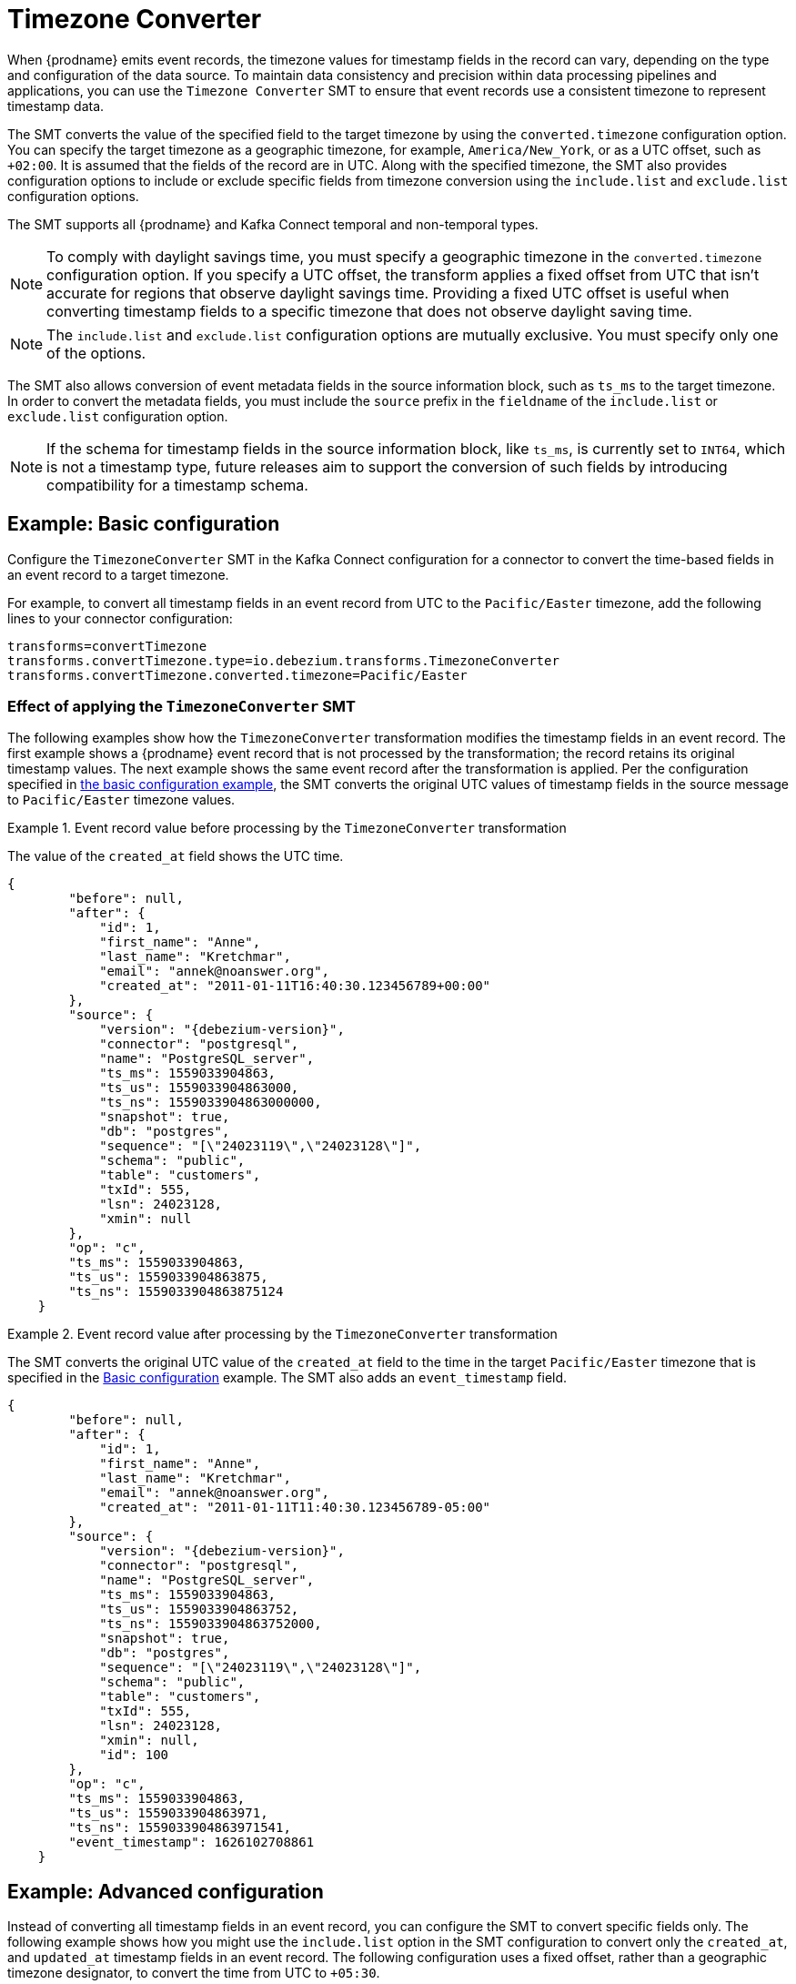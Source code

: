 :page-aliases: configuration/timezone-converter.adoc
// Category: debezium-using
// Type: assembly
// ModuleID: converting-timezone-values-in-debezium-event-records
// Title: Converting timezone values in {prodname} event records

[id="timezone-converter"]
= Timezone Converter
ifdef::community[]
:toc:
:toc-placement: macro
:linkattrs:
:icons: font
:source-highlighter: highlight.js

toc::[]
endif::community[]

[[timezone-converter-introduction]]

When {prodname} emits event records, the timezone values for timestamp fields in the record can vary, depending on the type and configuration of the data source.
To maintain data consistency and precision within data processing pipelines and applications, you can use the `Timezone Converter` SMT to ensure that event records use a consistent timezone to represent timestamp data.

The SMT converts the value of the specified field to the target timezone by using the `converted.timezone` configuration option.
You can specify the target timezone as a geographic timezone, for example,  `America/New_York`, or as a UTC offset, such as `+02:00`.
It is assumed that the fields of the record are in UTC.
Along with the specified timezone, the SMT also provides configuration options to include or exclude specific fields from timezone conversion using the `include.list` and `exclude.list` configuration options.

The SMT supports all {prodname} and Kafka Connect temporal and non-temporal types.

ifdef::product[]
The following topics provide details:

* xref:example-basic-debezium-timezone-converter-smt-configuration[]
* xref:effect-of-applying-the-timezone-converter-smt-to-a-debezium-event-record[]
* xref:example-advanced-debezium-timezone-converter-smt-configuration[]
* xref:options-for-configuring-the-debezium-timezone-converter-transformation[]
endif::product[]


[NOTE]
====
To comply with daylight savings time, you must specify a geographic timezone in the `converted.timezone` configuration option.
If you specify a UTC offset, the transform applies a fixed offset from UTC that isn't accurate for regions that observe daylight savings time.
Providing a fixed UTC offset is useful when converting timestamp fields to a specific timezone that does not observe daylight saving time.
====

[NOTE]
====
The `include.list` and `exclude.list` configuration options are mutually exclusive. You must specify only one of the options.
====

The SMT also allows conversion of event metadata fields in the source information block, such as `ts_ms` to the target timezone. In order to convert the metadata fields, you must include the `source` prefix in the `fieldname` of the `include.list` or `exclude.list` configuration option.

[NOTE]
====
If the schema for timestamp fields in the source information block, like `ts_ms`, is currently set to `INT64`, which is not a timestamp type, future releases aim to support the conversion of such fields by introducing compatibility for a timestamp schema.
====

// Type: concept
// Title: Example: Basic {prodname} timezone converter SMT configuration
// ModuleID: example-basic-debezium-timezone-converter-smt-configuration

[[basic-example-timezone-converter]]
== Example: Basic configuration

[[timezone-converter-usage]]
Configure the `TimezoneConverter` SMT in the Kafka Connect configuration for a connector to convert the time-based fields in an event record to a target timezone.

For example, to convert all timestamp fields in an event record from UTC to the `Pacific/Easter` timezone, add the following lines to your connector configuration:

[source]
----
transforms=convertTimezone
transforms.convertTimezone.type=io.debezium.transforms.TimezoneConverter
transforms.convertTimezone.converted.timezone=Pacific/Easter
----

// Type: concept
// Title: Effect of applying the `TimezoneConverter` SMT to a {prodname} event record
// ModuleID: effect-of-applying-the-timezone-converter-smt-to-a-debezium-event-record

=== Effect of applying the `TimezoneConverter` SMT

The following examples show how the `TimezoneConverter` transformation modifies the timestamp fields in an event record.
The first example shows a {prodname} event record that is not processed by the transformation; the record retains its original timestamp values.
The next example shows the same event record after the transformation is applied.
Per the configuration specified in xref:basic-example-timezone-converter[the basic configuration example], the SMT converts the original UTC values of timestamp fields in the source message to `Pacific/Easter` timezone values.

.Event record value before processing by the `TimezoneConverter` transformation
====
The value of the `created_at` field shows the UTC time.

[source, json,subs="+attributes"]
----
{
        "before": null,
        "after": {
            "id": 1,
            "first_name": "Anne",
            "last_name": "Kretchmar",
            "email": "annek@noanswer.org",
            "created_at": "2011-01-11T16:40:30.123456789+00:00"
        },
        "source": {
            "version": "{debezium-version}",
            "connector": "postgresql",
            "name": "PostgreSQL_server",
            "ts_ms": 1559033904863,
            "ts_us": 1559033904863000,
            "ts_ns": 1559033904863000000,
            "snapshot": true,
            "db": "postgres",
            "sequence": "[\"24023119\",\"24023128\"]",
            "schema": "public",
            "table": "customers",
            "txId": 555,
            "lsn": 24023128,
            "xmin": null
        },
        "op": "c",
        "ts_ms": 1559033904863,
        "ts_us": 1559033904863875,
        "ts_ns": 1559033904863875124
    }
----

====
.Event record value after processing by the `TimezoneConverter` transformation
====
The SMT converts the original UTC value of the `created_at` field to the time in the target `Pacific/Easter` timezone that is specified in the xref:basic-example-timezone-converter[Basic configuration] example.
The SMT also adds an `event_timestamp` field.

[source, json,subs="+attributes"]
----
{
        "before": null,
        "after": {
            "id": 1,
            "first_name": "Anne",
            "last_name": "Kretchmar",
            "email": "annek@noanswer.org",
            "created_at": "2011-01-11T11:40:30.123456789-05:00"
        },
        "source": {
            "version": "{debezium-version}",
            "connector": "postgresql",
            "name": "PostgreSQL_server",
            "ts_ms": 1559033904863,
            "ts_us": 1559033904863752,
            "ts_ns": 1559033904863752000,
            "snapshot": true,
            "db": "postgres",
            "sequence": "[\"24023119\",\"24023128\"]",
            "schema": "public",
            "table": "customers",
            "txId": 555,
            "lsn": 24023128,
            "xmin": null,
            "id": 100
        },
        "op": "c",
        "ts_ms": 1559033904863,
        "ts_us": 1559033904863971,
        "ts_ns": 1559033904863971541,
        "event_timestamp": 1626102708861
    }
----
====

// Type: concept
// Title: Example: Advanced {prodname} timezone converter SMT configuration
// ModuleID: example-advanced-debezium-timezone-converter-smt-configuration
[[advanced-example-timezone-converter]]
== Example: Advanced configuration

Instead of converting all timestamp fields in an event record, you can configure the SMT to convert specific fields only.
The following example shows how you might use the `include.list` option in the SMT configuration to convert only the `created_at`, and `updated_at` timestamp fields in an event record.
The following configuration uses a fixed offset, rather than a geographic timezone designator, to convert the time from UTC to `+05:30`.

[source]
----
transforms=convertTimezone
transforms.convertTimezone.type=io.debezium.transforms.TimezoneConverter
transforms.convertTimezone.converted.timezone=+05:30
transforms.convertTimezone.include.list=source:customers:created_at,customers:updated_at
----

In some cases, you might want to exclude specific timestamp fields from timezone conversion.
For example, to exclude the `updated_at` timestamp field in an event record from timezone conversion, use the `exclude.list` configuration option as in the following example:

[source]
----
transforms=convertTimezone
transforms.convertTimezone.type=io.debezium.transforms.TimezoneConverter
transforms.convertTimezone.converted.timezone=+05:30
transforms.convertTimezone.exclude.list=source:customers:updated_at
----

// Type: reference
// Title: Options for configuring the {prodname} timezone converter transformation
// ModuleID: options-for-configuring-the-debezium-timezone-converter-transformation
[[timezone-converter-configuration-options]]
== Configuration options

The following table lists the configuration options for the `TimezoneConverter` SMT.

.TimezoneConverter SMT configuration options
[cols="14%a,40%a,10%a,10%a"]
|===
|Property
|Description
|Type
|Importance

|[[timezone-converter-converted-timezone]]<<timezone-converter-converted-timezone, `converted.timezone`>>
|A string that specifies the target timezone to which the timestamp fields should be converted.
The target timezone can be specified as a geographic timezone, such as, `America/New_York`, or as a UTC offset, for example, `+02:00`.
|string
|high

|[[timezone-converter-include-list]]<<timezone-converter-include-list, `include.list`>>
|A comma-separated list of rules that specify the fields that the SMT includes for timezone conversion.
Specify rules by using one of the following formats:

`source:<tablename>` :: Matches {prodname} change events with source information blocks that have the specified table name.
The SMT converts all time-based fields in the matched table.

`source:<tablename>:<fieldname>` :: Matches {prodname} change events with source information blocks that have the specified table name.
The SMT converts only fields in the specified table that have the specified field name. `fieldname` can be prefixed with `before`, `after`, or `source` to include the appropriate field in the event record. If no prefix is specified, both `before` and `after` fields are converted.

`topic:<topicname>` :: Matches events from the specified topic name, converting all time-based fields in the event record.

`topic:<topicname>:<fieldname>` :: Matches events from the specified topic name, and converts values for the specified fields only. `fieldname` can be prefixed with `before`, `after`, or `source` to include the appropriate field in the event record. If no prefix is specified, both `before` and `after` fields are converted.

`<matchname>:<fieldname>` :: Applies a heuristic matching algorithm to match against the table name of the source information block, if present; otherwise, matches against the topic name.
The SMT converts values for the specified field name only. `fieldname` can be prefixed with `before`, `after`, or `source` to include the appropriate field in the event record. If no prefix is specified, both `before` and `after` fields are converted.
|list
|medium

|[[timezone-converter-exclude-list]]<<timezone-converter-exclude-list, `exclude.list`>>
|A comma-separated list of rules that specify the fields to exclude from timezone conversion.
Specify rules by using one of the following formats:

`source:<tablename>` :: Matches {prodname} change events with source information blocks that have the specified table name.
The SMT excludes all time-based fields in the matched table from conversion.

`source:<tablename>:<fieldname>` :: Matches {prodname} change events with source information blocks that have the specified table name.
The SMT excludes from conversion fields in the specified table that match the specified field name. `fieldname` can be prefixed with `before`, `after`, or `source` to exclude the appropriate field in the event record. If no prefix is specified, both `before` and `after` fields are excluded from conversion.

`topic:<topicname>` :: Matches events from the specified topic name, and excludes from conversion all time-based fields in the topic.

`topic:<topicname>:<fieldname>` :: Matches events from the specified topic name, and excludes from conversion any fields in the topic that have the specified name. `fieldname` can be prefixed with `before`, `after`, or `source` to exclude the appropriate field in the event record. If no prefix is specified, both `before` and `after` fields are excluded from conversion.

`<matchname>:<fieldname>` :: Applies a heuristic matching algorithm to match against the table name of the source information block, if present; otherwise, matches against the topic name.
The SMT excludes from conversion only fields that have the specified name. `fieldname` can be prefixed with `before`, `after`, or `source` to exclude the appropriate field in the event record. If no prefix is specified, both `before` and `after` fields are excluded from conversion.
|list
|medium
|===
